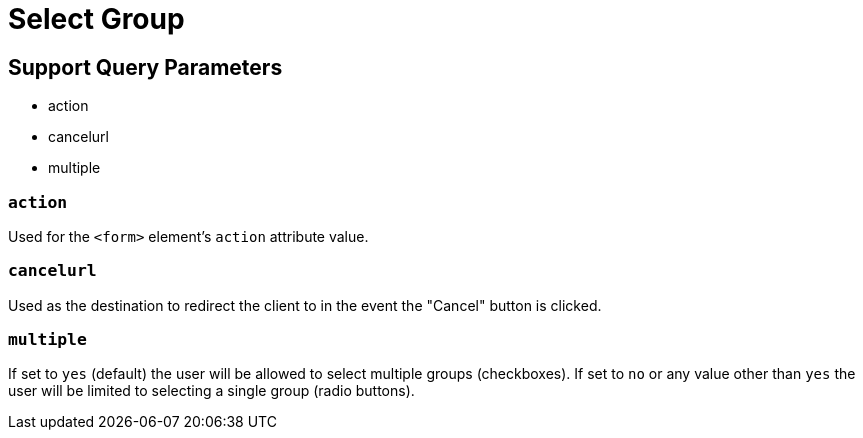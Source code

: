 = Select Group

== Support Query Parameters
* action
* cancelurl
* multiple

=== `action`
Used for the `<form>` element's `action` attribute value.

=== `cancelurl`
Used as the destination to redirect the client to in the event the "Cancel" button is clicked.

=== `multiple`
If set to `yes` (default) the user will be allowed to select multiple groups (checkboxes). If set to `no` or any value other than `yes` the user will be limited to selecting a single group (radio buttons).